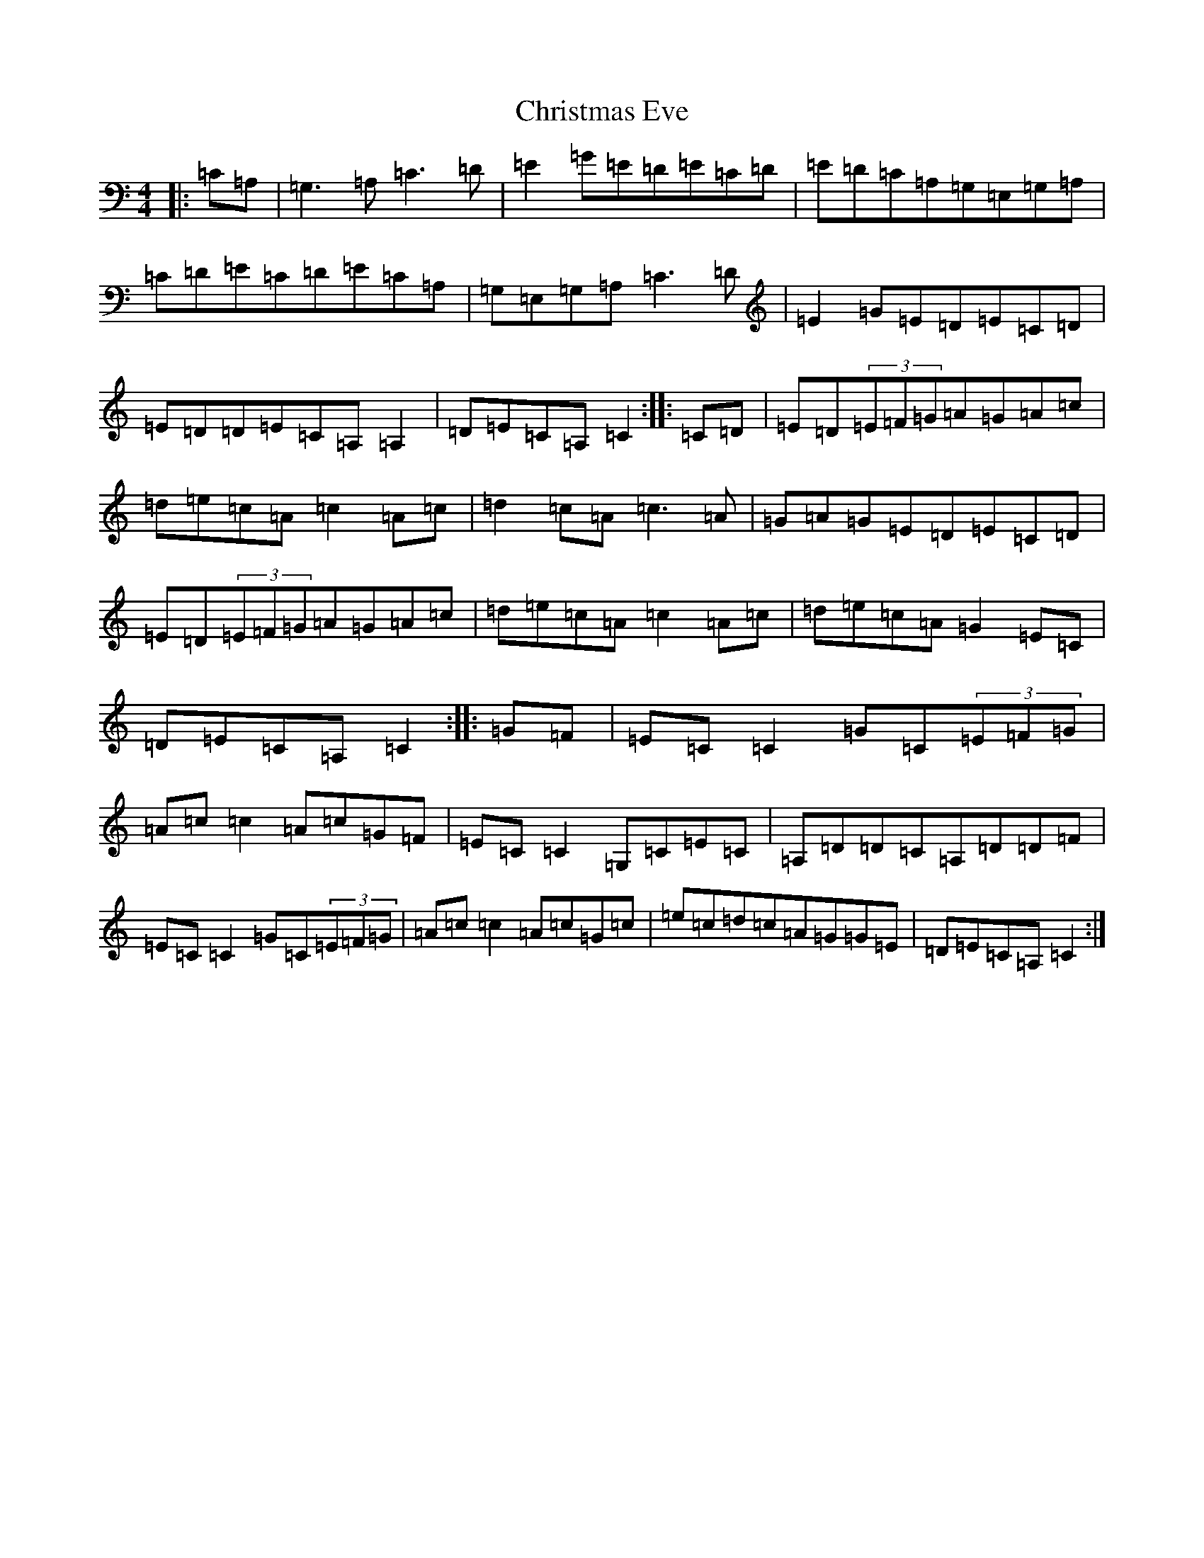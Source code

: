 X: 3667
T: Christmas Eve
S: https://thesession.org/tunes/440#setting13301
R: reel
M:4/4
L:1/8
K: C Major
|:=C=A,|=G,3=A,=C3=D|=E2=G=E=D=E=C=D|=E=D=C=A,=G,=E,=G,=A,|=C=D=E=C=D=E=C=A,|=G,=E,=G,=A,=C3=D|=E2=G=E=D=E=C=D|=E=D=D=E=C=A,=A,2|=D=E=C=A,=C2:||:=C=D|=E=D(3=E=F=G=A=G=A=c|=d=e=c=A=c2=A=c|=d2=c=A=c3=A|=G=A=G=E=D=E=C=D|=E=D(3=E=F=G=A=G=A=c|=d=e=c=A=c2=A=c|=d=e=c=A=G2=E=C|=D=E=C=A,=C2:||:=G=F|=E=C=C2=G=C(3=E=F=G|=A=c=c2=A=c=G=F|=E=C=C2=G,=C=E=C|=A,=D=D=C=A,=D=D=F|=E=C=C2=G=C(3=E=F=G|=A=c=c2=A=c=G=c|=e=c=d=c=A=G=G=E|=D=E=C=A,=C2:|